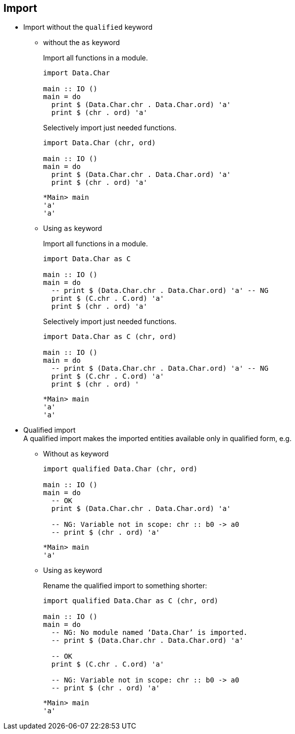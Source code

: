 == Import

* Import without the `qualified` keyword

** without the `as` keyword
+
[source,haskell]
.Import all functions in a module.
----
import Data.Char

main :: IO ()
main = do
  print $ (Data.Char.chr . Data.Char.ord) 'a'
  print $ (chr . ord) 'a'
----
+
[source,haskell]
.Selectively import just needed functions.
----
import Data.Char (chr, ord)

main :: IO ()
main = do
  print $ (Data.Char.chr . Data.Char.ord) 'a'
  print $ (chr . ord) 'a'
----
+
[source,haskell]
----
*Main> main
'a'
'a'
----

** Using `as` keyword
+
[source,haskell]
.Import all functions in a module.
----
import Data.Char as C

main :: IO ()
main = do
  -- print $ (Data.Char.chr . Data.Char.ord) 'a' -- NG
  print $ (C.chr . C.ord) 'a'
  print $ (chr . ord) 'a'
----
+
[source,haskell]
.Selectively import just needed functions.
----
import Data.Char as C (chr, ord)

main :: IO ()
main = do
  -- print $ (Data.Char.chr . Data.Char.ord) 'a' -- NG
  print $ (C.chr . C.ord) 'a'
  print $ (chr . ord) '
----
+
[source,haskell]
----
*Main> main
'a'
'a'
----

* Qualified import +
A qualified import makes the imported entities available only in qualified form, e.g.

** Without `as` keyword
+
[source,haskell]
----
import qualified Data.Char (chr, ord)

main :: IO ()
main = do
  -- OK
  print $ (Data.Char.chr . Data.Char.ord) 'a'

  -- NG: Variable not in scope: chr :: b0 -> a0
  -- print $ (chr . ord) 'a'
----
+
[source,haskell]
----
*Main> main
'a'
----

** Using `as` keyword
+
[source,haskell]
.Rename the qualified import to something shorter:
----
import qualified Data.Char as C (chr, ord)

main :: IO ()
main = do
  -- NG: No module named ‘Data.Char’ is imported.
  -- print $ (Data.Char.chr . Data.Char.ord) 'a'

  -- OK
  print $ (C.chr . C.ord) 'a'

  -- NG: Variable not in scope: chr :: b0 -> a0
  -- print $ (chr . ord) 'a'
----
+
[source,haskell]
----
*Main> main
'a'
----
